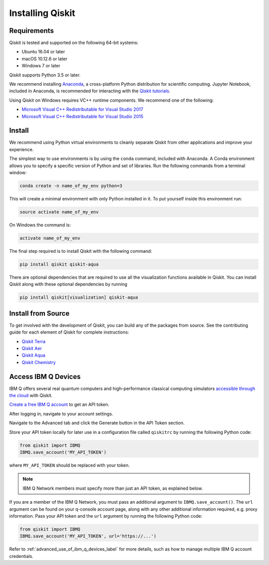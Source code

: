 Installing Qiskit
=================



Requirements
------------

Qiskit is tested and supported on the following 64-bit systems:

*	Ubuntu 16.04 or later
*	macOS 10.12.6 or later
*	Windows 7 or later

Qiskit supports Python 3.5 or later.

We recommend installing `Anaconda <https://www.anaconda.com/download/>`_, a cross-platform Python distribution for scientific computing. Jupyter Notebook, included in Anaconda, is recommended for interacting with the `Qiskit tutorials <https://github.com/Qiskit/qiskit-tutorial>`_.

Using Qiskit on Windows requires VC++ runtime components. We recommend one of the following:

*	`Microsoft Visual C++ Redistributable for Visual Studio 2017 <https://go.microsoft.com/fwlink/?LinkId=746572>`_
*	`Microsoft Visual C++ Redistributable for Visual Studio 2015 <https://www.microsoft.com/en-US/download/details.aspx?id=48145>`_



Install
-------

We recommend using Python virtual environments to cleanly separate Qiskit from other applications and improve your experience.

The simplest way to use environments is by using the ``conda`` command, included with Anaconda. A Conda environment allows you to specify a specific version of Python and set of libraries. Run the following commands from a terminal window:

.. code:: sh

  conda create -n name_of_my_env python=3

This will create a minimal environment with only Python installed in it. To put yourself inside this environment run:

.. code:: sh

  source activate name_of_my_env

On Windows the command is:

.. code:: sh

  activate name_of_my_env

The final step required is to install Qiskit with the following command:

.. code:: sh

  pip install qiskit qiskit-aqua

There are optional dependencies that are required to use all the visualization functions available in Qiskit. You can install Qiskit along with these optional dependencies by running

.. code:: sh

  pip install qiskit[visualization] qiskit-aqua




Install from Source
-------------------

To get involved with the development of Qiskit, you can build any of the packages from source. See the contributing guide for each element of Qiskit for complete instructions:

*	`Qiskit Terra <https://github.com/Qiskit/qiskit-terra/blob/master/.github/CONTRIBUTING.rst>`_
*	`Qiskit Aer <https://github.com/Qiskit/qiskit-aer/blob/master/.github/CONTRIBUTING.rst>`_
*	`Qiskit Aqua <https://github.com/Qiskit/qiskit-aqua/blob/master/.github/CONTRIBUTING.rst>`_
*	`Qiskit Chemistry <https://github.com/Qiskit/qiskit-chemistry/blob/master/.github/CONTRIBUTING.rst>`_

.. _install_access_ibm_q_devices_label:



Access IBM Q Devices
--------------------

IBM Q offers several real quantum computers and high-performance classical computing simulators `accessible through the cloud <https://www.research.ibm.com/ibm-q/technology/devices/>`_ with Qiskit.

`Create a free IBM Q account <https://quantumexperience.ng.bluemix.net/qx/login>`_ to get an API token.

After logging in, navigate to your account settings.

.. image:: ./images/figures/install_my_account.png

Navigate to the Advanced tab and click the Generate button in the API Token section.

.. image:: ./images/figures/install_api_token.png

Store your API token locally for later use in a configuration file called ``qiskitrc`` by running the following Python code:

.. code:: python

  from qiskit import IBMQ
  IBMQ.save_account('MY_API_TOKEN')

where ``MY_API_TOKEN`` should be replaced with your token.

.. note::

  IBM Q Network members must specify more than just an API token, as explained below.

If you are a member of the IBM Q Network, you must pass an additional argument to ``IBMQ.save_account()``. The ``url`` argument can be found on your q-console account page, along with any other additional information required, e.g. proxy information. Pass your API token and the ``url`` argument by running the following Python code:

.. code:: python

  from qiskit import IBMQ
  IBMQ.save_account('MY_API_TOKEN', url='https://...')

Refer to :ref:`advanced_use_of_ibm_q_devices_label` for more details, such as how to manage multiple IBM Q account credentials.
